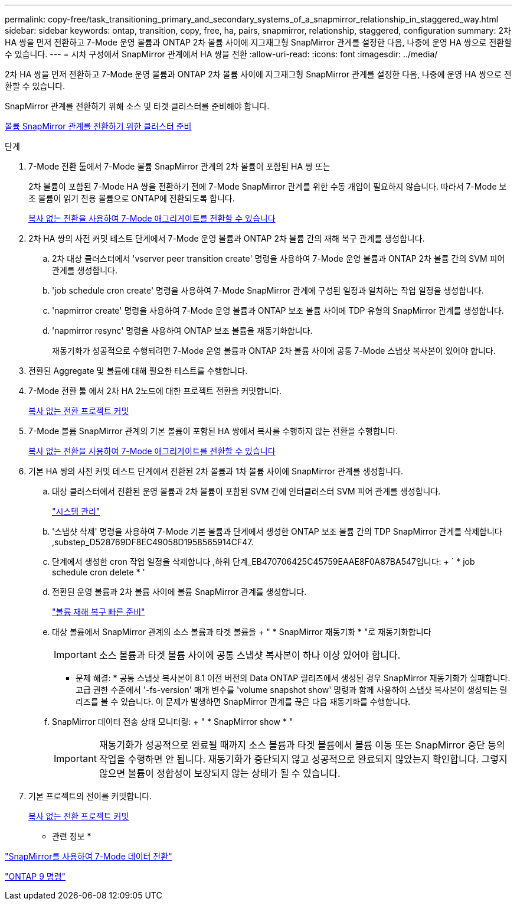 ---
permalink: copy-free/task_transitioning_primary_and_secondary_systems_of_a_snapmirror_relationship_in_staggered_way.html 
sidebar: sidebar 
keywords: ontap, transition, copy, free, ha, pairs, snapmirror, relationship, staggered, configuration 
summary: 2차 HA 쌍을 먼저 전환하고 7-Mode 운영 볼륨과 ONTAP 2차 볼륨 사이에 지그재그형 SnapMirror 관계를 설정한 다음, 나중에 운영 HA 쌍으로 전환할 수 있습니다. 
---
= 시차 구성에서 SnapMirror 관계에서 HA 쌍을 전환
:allow-uri-read: 
:icons: font
:imagesdir: ../media/


[role="lead"]
2차 HA 쌍을 먼저 전환하고 7-Mode 운영 볼륨과 ONTAP 2차 볼륨 사이에 지그재그형 SnapMirror 관계를 설정한 다음, 나중에 운영 HA 쌍으로 전환할 수 있습니다.

SnapMirror 관계를 전환하기 위해 소스 및 타겟 클러스터를 준비해야 합니다.

xref:task_preparing_cluster_for_transitioning_volume_snapmirror_relationships.adoc[볼륨 SnapMirror 관계를 전환하기 위한 클러스터 준비]

.단계
. 7-Mode 전환 툴에서 7-Mode 볼륨 SnapMirror 관계의 2차 볼륨이 포함된 HA 쌍 또는
+
2차 볼륨이 포함된 7-Mode HA 쌍을 전환하기 전에 7-Mode SnapMirror 관계를 위한 수동 개입이 필요하지 않습니다. 따라서 7-Mode 보조 볼륨이 읽기 전용 볼륨으로 ONTAP에 전환되도록 합니다.

+
xref:task_performing_copy_free_transition_of_7_mode_aggregates.adoc[복사 없는 전환을 사용하여 7-Mode 애그리게이트를 전환할 수 있습니다]

. 2차 HA 쌍의 사전 커밋 테스트 단계에서 7-Mode 운영 볼륨과 ONTAP 2차 볼륨 간의 재해 복구 관계를 생성합니다.
+
.. 2차 대상 클러스터에서 'vserver peer transition create' 명령을 사용하여 7-Mode 운영 볼륨과 ONTAP 2차 볼륨 간의 SVM 피어 관계를 생성합니다.
.. 'job schedule cron create' 명령을 사용하여 7-Mode SnapMirror 관계에 구성된 일정과 일치하는 작업 일정을 생성합니다.
.. 'napmirror create' 명령을 사용하여 7-Mode 운영 볼륨과 ONTAP 보조 볼륨 사이에 TDP 유형의 SnapMirror 관계를 생성합니다.
.. 'napmirror resync' 명령을 사용하여 ONTAP 보조 볼륨을 재동기화합니다.
+
재동기화가 성공적으로 수행되려면 7-Mode 운영 볼륨과 ONTAP 2차 볼륨 사이에 공통 7-Mode 스냅샷 복사본이 있어야 합니다.



. 전환된 Aggregate 및 볼륨에 대해 필요한 테스트를 수행합니다.
. 7-Mode 전환 툴 에서 2차 HA 2노드에 대한 프로젝트 전환을 커밋합니다.
+
xref:task_committing_7_mode_aggregates_to_clustered_ontap_format.adoc[복사 없는 전환 프로젝트 커밋]

. 7-Mode 볼륨 SnapMirror 관계의 기본 볼륨이 포함된 HA 쌍에서 복사를 수행하지 않는 전환을 수행합니다.
+
xref:task_performing_copy_free_transition_of_7_mode_aggregates.adoc[복사 없는 전환을 사용하여 7-Mode 애그리게이트를 전환할 수 있습니다]

. 기본 HA 쌍의 사전 커밋 테스트 단계에서 전환된 2차 볼륨과 1차 볼륨 사이에 SnapMirror 관계를 생성합니다.
+
.. 대상 클러스터에서 전환된 운영 볼륨과 2차 볼륨이 포함된 SVM 간에 인터클러스터 SVM 피어 관계를 생성합니다.
+
https://docs.netapp.com/ontap-9/topic/com.netapp.doc.dot-cm-sag/home.html["시스템 관리"]

.. '스냅샷 삭제' 명령을 사용하여 7-Mode 기본 볼륨과 단계에서 생성한 ONTAP 보조 볼륨 간의 TDP SnapMirror 관계를 삭제합니다 ,substep_D528769DF8EC49058D1958565914CF47.
.. 단계에서 생성한 cron 작업 일정을 삭제합니다 ,하위 단계_EB470706425C45759EAAE8F0A87BA547입니다: + ` * job schedule cron delete * '
.. 전환된 운영 볼륨과 2차 볼륨 사이에 볼륨 SnapMirror 관계를 생성합니다.
+
https://docs.netapp.com/ontap-9/topic/com.netapp.doc.exp-sm-ic-cg/home.html["볼륨 재해 복구 빠른 준비"]

.. 대상 볼륨에서 SnapMirror 관계의 소스 볼륨과 타겟 볼륨을 + " * SnapMirror 재동기화 * "로 재동기화합니다
+

IMPORTANT: 소스 볼륨과 타겟 볼륨 사이에 공통 스냅샷 복사본이 하나 이상 있어야 합니다.

+
* 문제 해결: * 공통 스냅샷 복사본이 8.1 이전 버전의 Data ONTAP 릴리즈에서 생성된 경우 SnapMirror 재동기화가 실패합니다. 고급 권한 수준에서 '-fs-version' 매개 변수를 'volume snapshot show' 명령과 함께 사용하여 스냅샷 복사본이 생성되는 릴리즈를 볼 수 있습니다. 이 문제가 발생하면 SnapMirror 관계를 끊은 다음 재동기화를 수행합니다.

.. SnapMirror 데이터 전송 상태 모니터링: + " * SnapMirror show * "
+

IMPORTANT: 재동기화가 성공적으로 완료될 때까지 소스 볼륨과 타겟 볼륨에서 볼륨 이동 또는 SnapMirror 중단 등의 작업을 수행하면 안 됩니다. 재동기화가 중단되지 않고 성공적으로 완료되지 않았는지 확인합니다. 그렇지 않으면 볼륨이 정합성이 보장되지 않는 상태가 될 수 있습니다.



. 기본 프로젝트의 전이를 커밋합니다.
+
xref:task_committing_7_mode_aggregates_to_clustered_ontap_format.adoc[복사 없는 전환 프로젝트 커밋]



* 관련 정보 *

http://docs.netapp.com/us-en/ontap-7mode-transition/snapmirror/index.html["SnapMirror를 사용하여 7-Mode 데이터 전환"]

http://docs.netapp.com/ontap-9/topic/com.netapp.doc.dot-cm-cmpr/GUID-5CB10C70-AC11-41C0-8C16-B4D0DF916E9B.html["ONTAP 9 명령"]
